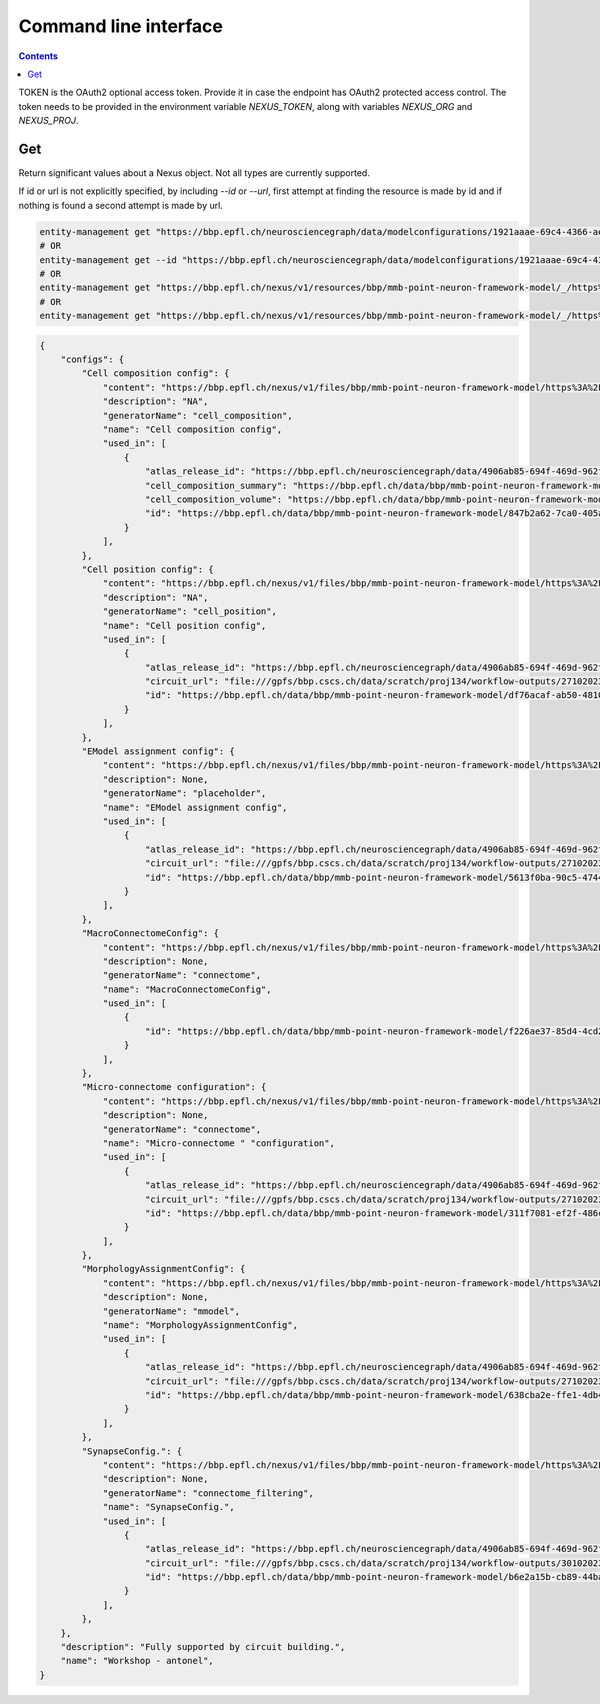 **********************
Command line interface
**********************

.. contents::


TOKEN is the OAuth2 optional access token. Provide it in case the endpoint has OAuth2 protected access control. 
The token needs to be provided in the environment variable `NEXUS_TOKEN`, along with variables `NEXUS_ORG` and `NEXUS_PROJ`.

Get
###

Return significant values about a Nexus object. Not all types are currently supported. 

If id or url is not explicitly specified, by including `--id` or `--url`, first attempt at finding the resource is made by id and if nothing is found a second attempt is made by url. 

.. code-block:: bash

    entity-management get "https://bbp.epfl.ch/neurosciencegraph/data/modelconfigurations/1921aaae-69c4-4366-ae9d-7aa1453f2158"
    # OR
    entity-management get --id "https://bbp.epfl.ch/neurosciencegraph/data/modelconfigurations/1921aaae-69c4-4366-ae9d-7aa1453f2158"
    # OR
    entity-management get "https://bbp.epfl.ch/nexus/v1/resources/bbp/mmb-point-neuron-framework-model/_/https%3A%2F%2Fbbp.epfl.ch%2Fneurosciencegraph%2Fdata%2Fmodelconfigurations%2F1921aaae-69c4-4366-ae9d-7aa1453f2158"
    # OR
    entity-management get "https://bbp.epfl.ch/nexus/v1/resources/bbp/mmb-point-neuron-framework-model/_/https%3A%2F%2Fbbp.epfl.ch%2Fneurosciencegraph%2Fdata%2Fmodelconfigurations%2F1921aaae-69c4-4366-ae9d-7aa1453f2158"  --url

.. code-block:: python

    {
        "configs": {
            "Cell composition config": {
                "content": "https://bbp.epfl.ch/nexus/v1/files/bbp/mmb-point-neuron-framework-model/https%3A%2F%2Fbbp.epfl.ch%2Fdata%2Fbbp%2Fmmb-point-neuron-framework-model%2F915a2ebc-534e-4d3d-8515-b7776686670e?rev=6",
                "description": "NA",
                "generatorName": "cell_composition",
                "name": "Cell composition config",
                "used_in": [
                    {
                        "atlas_release_id": "https://bbp.epfl.ch/neurosciencegraph/data/4906ab85-694f-469d-962f-c0174e901885",
                        "cell_composition_summary": "https://bbp.epfl.ch/data/bbp/mmb-point-neuron-framework-model/3f3aaf7d-8363-45c7-b33e-0f95d552f17f",
                        "cell_composition_volume": "https://bbp.epfl.ch/data/bbp/mmb-point-neuron-framework-model/7230e226-bb71-433a-b189-0fc438f246d5",
                        "id": "https://bbp.epfl.ch/data/bbp/mmb-point-neuron-framework-model/847b2a62-7ca0-405a-a065-2a361cc86702",
                    }
                ],
            },
            "Cell position config": {
                "content": "https://bbp.epfl.ch/nexus/v1/files/bbp/mmb-point-neuron-framework-model/https%3A%2F%2Fbbp.epfl.ch%2Fdata%2Fbbp%2Fmmb-point-neuron-framework-model%2Fc70c69d2-ccbd-4b57-a0e9-c00acf53d50a?rev=1",
                "description": "NA",
                "generatorName": "cell_position",
                "name": "Cell position config",
                "used_in": [
                    {
                        "atlas_release_id": "https://bbp.epfl.ch/neurosciencegraph/data/4906ab85-694f-469d-962f-c0174e901885",
                        "circuit_url": "file:///gpfs/bbp.cscs.ch/data/scratch/proj134/workflow-outputs/27102023-96f9af1a-a941-409d-bca4-eedb4153e9ea/cellPositionConfig/root/build/config.json",
                        "id": "https://bbp.epfl.ch/data/bbp/mmb-point-neuron-framework-model/df76acaf-ab50-4810-aa7f-0958a0f7d92a",
                    }
                ],
            },
            "EModel assignment config": {
                "content": "https://bbp.epfl.ch/nexus/v1/files/bbp/mmb-point-neuron-framework-model/https%3A%2F%2Fbbp.epfl.ch%2Fdata%2Fbbp%2Fmmb-point-neuron-framework-model%2Ff4c642b8-ac26-46ac-a00b-a1e32c9d56d7?rev=1",
                "description": None,
                "generatorName": "placeholder",
                "name": "EModel assignment config",
                "used_in": [
                    {
                        "atlas_release_id": "https://bbp.epfl.ch/neurosciencegraph/data/4906ab85-694f-469d-962f-c0174e901885",
                        "circuit_url": "file:///gpfs/bbp.cscs.ch/data/scratch/proj134/workflow-outputs/27102023-96f9af1a-a941-409d-bca4-eedb4153e9ea/eModelAssignmentConfig/root/circuit_config.json",
                        "id": "https://bbp.epfl.ch/data/bbp/mmb-point-neuron-framework-model/5613f0ba-90c5-4744-990f-9e92790c1853",
                    }
                ],
            },
            "MacroConnectomeConfig": {
                "content": "https://bbp.epfl.ch/nexus/v1/files/bbp/mmb-point-neuron-framework-model/https%3A%2F%2Fbbp.epfl.ch%2Fdata%2Fbbp%2Fmmb-point-neuron-framework-model%2Fc7c30811-fa82-4658-836a-c67d3f647c5a?rev=1",
                "description": None,
                "generatorName": "connectome",
                "name": "MacroConnectomeConfig",
                "used_in": [
                    {
                        "id": "https://bbp.epfl.ch/data/bbp/mmb-point-neuron-framework-model/f226ae37-85d4-4cd2-88c6-d899a0b69fd3"
                    }
                ],
            },
            "Micro-connectome configuration": {
                "content": "https://bbp.epfl.ch/nexus/v1/files/bbp/mmb-point-neuron-framework-model/https%3A%2F%2Fbbp.epfl.ch%2Fdata%2Fbbp%2Fmmb-point-neuron-framework-model%2F6859c6cf-ec20-4b56-940b-ecb508e7ff3d?rev=1",
                "description": None,
                "generatorName": "connectome",
                "name": "Micro-connectome " "configuration",
                "used_in": [
                    {
                        "atlas_release_id": "https://bbp.epfl.ch/neurosciencegraph/data/4906ab85-694f-469d-962f-c0174e901885",
                        "circuit_url": "file:///gpfs/bbp.cscs.ch/data/scratch/proj134/workflow-outputs/27102023-96f9af1a-a941-409d-bca4-eedb4153e9ea/microConnectomeConfig/placeholder__v1/circuit_config.json",
                        "id": "https://bbp.epfl.ch/data/bbp/mmb-point-neuron-framework-model/311f7081-ef2f-486c-b28d-1d86ba6e49f5",
                    }
                ],
            },
            "MorphologyAssignmentConfig": {
                "content": "https://bbp.epfl.ch/nexus/v1/files/bbp/mmb-point-neuron-framework-model/https%3A%2F%2Fbbp.epfl.ch%2Fdata%2Fbbp%2Fmmb-point-neuron-framework-model%2Fdc378c4d-a3de-4658-9b5d-477256be9fbf?rev=5",
                "description": None,
                "generatorName": "mmodel",
                "name": "MorphologyAssignmentConfig",
                "used_in": [
                    {
                        "atlas_release_id": "https://bbp.epfl.ch/neurosciencegraph/data/4906ab85-694f-469d-962f-c0174e901885",
                        "circuit_url": "file:///gpfs/bbp.cscs.ch/data/scratch/proj134/workflow-outputs/27102023-96f9af1a-a941-409d-bca4-eedb4153e9ea/morphologyAssignmentConfig/circuit_config.json",
                        "id": "https://bbp.epfl.ch/data/bbp/mmb-point-neuron-framework-model/638cba2e-ffe1-4db4-8bec-ccc99e8c8c4e",
                    }
                ],
            },
            "SynapseConfig.": {
                "content": "https://bbp.epfl.ch/nexus/v1/files/bbp/mmb-point-neuron-framework-model/https%3A%2F%2Fbbp.epfl.ch%2Fdata%2Fbbp%2Fmmb-point-neuron-framework-model%2F7d7fe556-087b-4fbe-9598-cb50cfc046aa?rev=2",
                "description": None,
                "generatorName": "connectome_filtering",
                "name": "SynapseConfig.",
                "used_in": [
                    {
                        "atlas_release_id": "https://bbp.epfl.ch/neurosciencegraph/data/4906ab85-694f-469d-962f-c0174e901885",
                        "circuit_url": "file:///gpfs/bbp.cscs.ch/data/scratch/proj134/workflow-outputs/30102023-f84c50a8-4f9c-4ddd-b8e8-444cf7acb948/synapseConfig/circuit_config.json",
                        "id": "https://bbp.epfl.ch/data/bbp/mmb-point-neuron-framework-model/b6e2a15b-cb89-44ba-8bf4-0ca92c49fc54",
                    }
                ],
            },
        },
        "description": "Fully supported by circuit building.",
        "name": "Workshop - antonel",
    }
